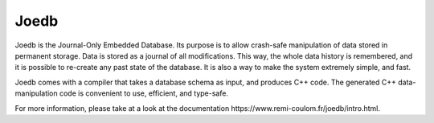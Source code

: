 Joedb
=====

Joedb is the Journal-Only Embedded Database. Its purpose is to allow crash-safe manipulation of data stored in permanent storage. Data is stored as a journal of all modifications. This way, the whole data history is remembered, and it is possible to re-create any past state of the database. It is also a way to make the system extremely simple, and fast.

Joedb comes with a compiler that takes a database schema as input, and produces C++ code. The generated C++ data-manipulation code is convenient to use, efficient, and type-safe.

For more information, please take at a look at the _`documentation https://www.remi-coulom.fr/joedb/intro.html`.
